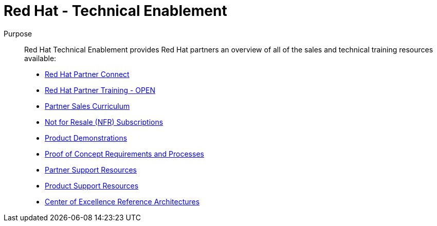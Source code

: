 = Red Hat - Technical Enablement




Purpose:: 
Red Hat Technical Enablement provides Red Hat partners an overview of all of the sales and technical training resources available:

* link:slides/red_hat_partner_connect.adoc[Red Hat Partner Connect^]
* link:slides/red_hat_partner_training.adoc[Red Hat Partner Training - OPEN^]
* link:slides/partner_sales_curriculum.adoc[Partner Sales Curriculum^]
* link:slides/not_for_resale.adoc[Not for Resale (NFR) Subscriptions^]
* link:slides/product_demonstrations.adoc[Product Demonstrations^]
* link:slides/proof_of_concept.adoc[Proof of Concept Requirements and Processes^]
* link:slides/partner_support_resources.adoc[Partner Support Resources^]
* link:slides/product_support_resources.adoc[Product Support Resources^]
* link:slides/reference_architectures.adoc[Center of Excellence Reference Architectures^]

